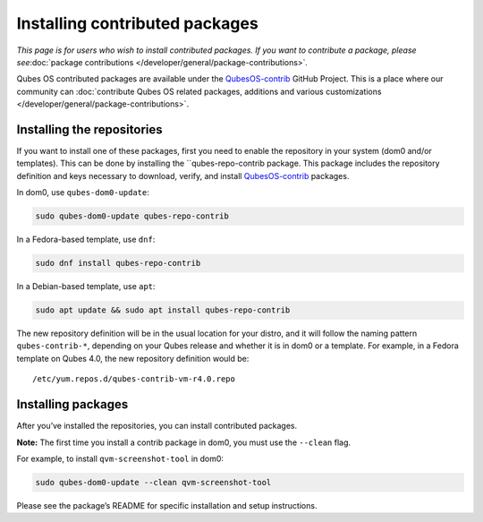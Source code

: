 ===============================
Installing contributed packages
===============================

*This page is for users who wish to install contributed packages. If you
want to contribute a package, please see*\ :doc:`package contributions </developer/general/package-contributions>`\ *.*

Qubes OS contributed packages are available under the `QubesOS-contrib <https://github.com/QubesOS-contrib/>`__ GitHub
Project. This is a place where our community can :doc:`contribute Qubes OS related packages, additions and various customizations </developer/general/package-contributions>`.

Installing the repositories
===========================

If you want to install one of these packages, first you need to enable
the repository in your system (dom0 and/or templates). This can be done
by installing the ``qubes-repo-contrib package. This package includes the repository definition and keys necessary to download, verify, and install `QubesOS-contrib <https://github.com/QubesOS-contrib/>`__
packages.

In dom0, use ``qubes-dom0-update``:

.. code:: bash_session

   sudo qubes-dom0-update qubes-repo-contrib

In a Fedora-based template, use ``dnf``:

.. code:: bash_session

   sudo dnf install qubes-repo-contrib

In a Debian-based template, use ``apt``:

.. code:: bash_session

   sudo apt update && sudo apt install qubes-repo-contrib

The new repository definition will be in the usual location for your
distro, and it will follow the naming pattern ``qubes-contrib-*``,
depending on your Qubes release and whether it is in dom0 or a template.
For example, in a Fedora template on Qubes 4.0, the new repository
definition would be:

::

   /etc/yum.repos.d/qubes-contrib-vm-r4.0.repo

Installing packages
===================

After you’ve installed the repositories, you can install contributed
packages.

**Note:** The first time you install a contrib package in dom0, you must
use the ``--clean`` flag.

For example, to install ``qvm-screenshot-tool`` in dom0:

.. code:: bash_session

   sudo qubes-dom0-update --clean qvm-screenshot-tool

Please see the package’s README for specific installation and setup
instructions.
